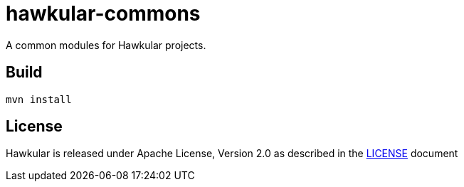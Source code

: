 = hawkular-commons

A common modules for Hawkular projects.

ifdef::env-github[]
[link=https://travis-ci.org/hawkular/hawkular-commons]
image:https://travis-ci.org/hawkular/hawkular-commons.svg["Build Status", link="https://travis-ci.org/hawkular/hawkular-commons"]{nbsp}
endif::[]

== Build
`mvn install`


== License

Hawkular is released under Apache License, Version 2.0 as described in the link:LICENSE[LICENSE] document
